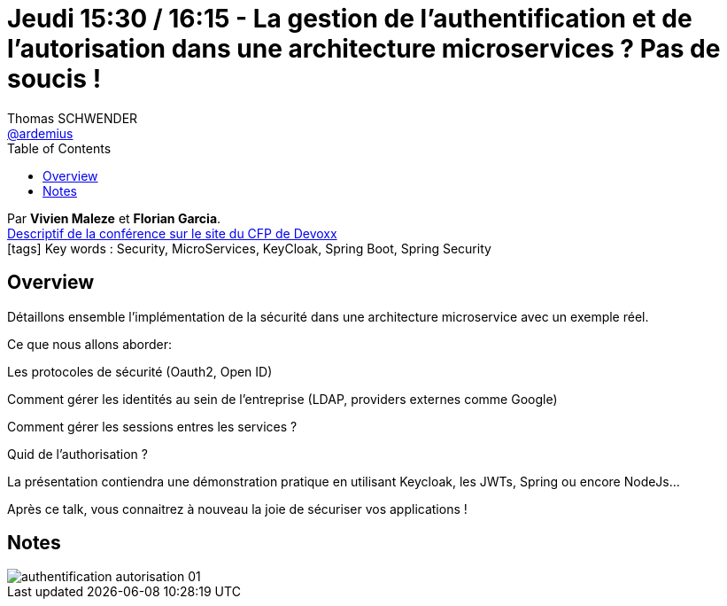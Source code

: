 = Jeudi 15:30 / 16:15 - La gestion de l'authentification et de l'autorisation dans une architecture microservices ? Pas de soucis !
Thomas SCHWENDER <https://github.com/ardemius[@ardemius]>
// Handling GitHub admonition blocks icons
ifndef::env-github[:icons: font]
ifdef::env-github[]
:status:
:outfilesuffix: .adoc
:caution-caption: :fire:
:important-caption: :exclamation:
:note-caption: :paperclip:
:tip-caption: :bulb:
:warning-caption: :warning:
endif::[]
:imagesdir: ../images
:source-highlighter: highlightjs
// Next 2 ones are to handle line breaks in some particular elements (list, footnotes, etc.)
:lb: pass:[<br> +]
:sb: pass:[<br>]
// check https://github.com/Ardemius/personal-wiki/wiki/AsciiDoctor-tips for tips on table of content in GitHub
:toc: macro
//:toclevels: 3
// To turn off figure caption labels and numbers
:figure-caption!:

toc::[]

Par *Vivien Maleze* et *Florian Garcia*. +
https://cfp.devoxx.fr/2019/talk/JOT-3424/La_gestion_de_l'authentification_et_de_l'autorisation_dans_une_architecture_microservices_%3F_Pas_de_soucis_![Descriptif de la conférence sur le site du CFP de Devoxx] +
icon:tags[] Key words : Security, MicroServices, KeyCloak, Spring Boot, Spring Security 

ifdef::env-github[]
https://www.youtube.com/watch?v=v41jO5feEOk&list=PLTbQvx84FrARfJQtnw7AXIw1bARCSjXEI[vidéo de la présentation sur YouTube]
endif::[]
ifdef::env-browser[]
video::v41jO5feEOk[youtube, width=640, height=480]
endif::[]

== Overview

====
Détaillons ensemble l'implémentation de la sécurité dans une architecture microservice avec un exemple réel.

Ce que nous allons aborder:

Les protocoles de sécurité (Oauth2, Open ID)

Comment gérer les identités au sein de l'entreprise (LDAP, providers externes comme Google)

Comment gérer les sessions entres les services ?

Quid de l'authorisation ?

La présentation contiendra une démonstration pratique en utilisant Keycloak, les JWTs, Spring ou encore NodeJs...

Après ce talk, vous connaitrez à nouveau la joie de sécuriser vos applications !
====

== Notes

image::authentification-autorisation_01.jpg[]
